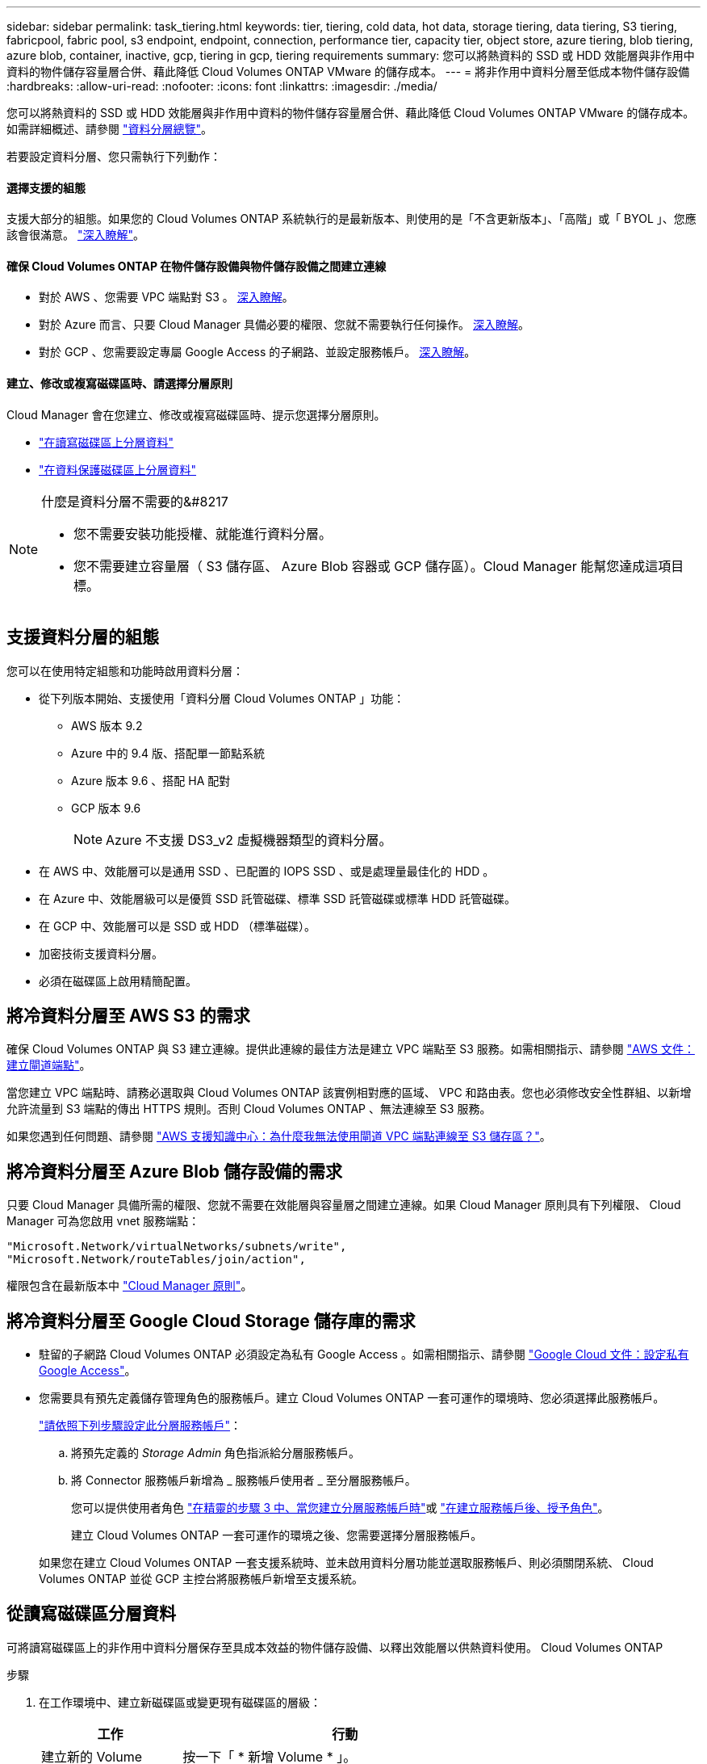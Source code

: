 ---
sidebar: sidebar 
permalink: task_tiering.html 
keywords: tier, tiering, cold data, hot data, storage tiering, data tiering, S3 tiering, fabricpool, fabric pool, s3 endpoint, endpoint, connection, performance tier, capacity tier, object store, azure tiering, blob tiering, azure blob, container, inactive, gcp, tiering in gcp, tiering requirements 
summary: 您可以將熱資料的 SSD 或 HDD 效能層與非作用中資料的物件儲存容量層合併、藉此降低 Cloud Volumes ONTAP VMware 的儲存成本。 
---
= 將非作用中資料分層至低成本物件儲存設備
:hardbreaks:
:allow-uri-read: 
:nofooter: 
:icons: font
:linkattrs: 
:imagesdir: ./media/


[role="lead"]
您可以將熱資料的 SSD 或 HDD 效能層與非作用中資料的物件儲存容量層合併、藉此降低 Cloud Volumes ONTAP VMware 的儲存成本。如需詳細概述、請參閱 link:concept_data_tiering.html["資料分層總覽"]。

若要設定資料分層、您只需執行下列動作：



==== 選擇支援的組態

[role="quick-margin-para"]
支援大部分的組態。如果您的 Cloud Volumes ONTAP 系統執行的是最新版本、則使用的是「不含更新版本」、「高階」或「 BYOL 」、您應該會很滿意。 link:task_tiering.html#configurations-that-support-data-tiering["深入瞭解"]。



==== 確保 Cloud Volumes ONTAP 在物件儲存設備與物件儲存設備之間建立連線

* 對於 AWS 、您需要 VPC 端點對 S3 。 <<Requirements to tier cold data to AWS S3,深入瞭解>>。
* 對於 Azure 而言、只要 Cloud Manager 具備必要的權限、您就不需要執行任何操作。 <<Requirements to tier cold data to Azure Blob storage,深入瞭解>>。
* 對於 GCP 、您需要設定專屬 Google Access 的子網路、並設定服務帳戶。 <<Requirements to tier cold data to a Google Cloud Storage bucket,深入瞭解>>。




==== 建立、修改或複寫磁碟區時、請選擇分層原則

[role="quick-margin-para"]
Cloud Manager 會在您建立、修改或複寫磁碟區時、提示您選擇分層原則。

* link:task_tiering.html#tiering-data-from-read-write-volumes["在讀寫磁碟區上分層資料"]
* link:task_tiering.html#tiering-data-from-data-protection-volumes["在資料保護磁碟區上分層資料"]


[NOTE]
.什麼是資料分層不需要的&#8217
====
* 您不需要安裝功能授權、就能進行資料分層。
* 您不需要建立容量層（ S3 儲存區、 Azure Blob 容器或 GCP 儲存區）。Cloud Manager 能幫您達成這項目標。


====


== 支援資料分層的組態

您可以在使用特定組態和功能時啟用資料分層：

* 從下列版本開始、支援使用「資料分層 Cloud Volumes ONTAP 」功能：
+
** AWS 版本 9.2
** Azure 中的 9.4 版、搭配單一節點系統
** Azure 版本 9.6 、搭配 HA 配對
** GCP 版本 9.6
+

NOTE: Azure 不支援 DS3_v2 虛擬機器類型的資料分層。



* 在 AWS 中、效能層可以是通用 SSD 、已配置的 IOPS SSD 、或是處理量最佳化的 HDD 。
* 在 Azure 中、效能層級可以是優質 SSD 託管磁碟、標準 SSD 託管磁碟或標準 HDD 託管磁碟。
* 在 GCP 中、效能層可以是 SSD 或 HDD （標準磁碟）。
* 加密技術支援資料分層。
* 必須在磁碟區上啟用精簡配置。




== 將冷資料分層至 AWS S3 的需求

確保 Cloud Volumes ONTAP 與 S3 建立連線。提供此連線的最佳方法是建立 VPC 端點至 S3 服務。如需相關指示、請參閱 https://docs.aws.amazon.com/AmazonVPC/latest/UserGuide/vpce-gateway.html#create-gateway-endpoint["AWS 文件：建立閘道端點"^]。

當您建立 VPC 端點時、請務必選取與 Cloud Volumes ONTAP 該實例相對應的區域、 VPC 和路由表。您也必須修改安全性群組、以新增允許流量到 S3 端點的傳出 HTTPS 規則。否則 Cloud Volumes ONTAP 、無法連線至 S3 服務。

如果您遇到任何問題、請參閱 https://aws.amazon.com/premiumsupport/knowledge-center/connect-s3-vpc-endpoint/["AWS 支援知識中心：為什麼我無法使用閘道 VPC 端點連線至 S3 儲存區？"^]。



== 將冷資料分層至 Azure Blob 儲存設備的需求

只要 Cloud Manager 具備所需的權限、您就不需要在效能層與容量層之間建立連線。如果 Cloud Manager 原則具有下列權限、 Cloud Manager 可為您啟用 vnet 服務端點：

[source, json]
----
"Microsoft.Network/virtualNetworks/subnets/write",
"Microsoft.Network/routeTables/join/action",
----
權限包含在最新版本中 https://mysupport.netapp.com/site/info/cloud-manager-policies["Cloud Manager 原則"]。



== 將冷資料分層至 Google Cloud Storage 儲存庫的需求

* 駐留的子網路 Cloud Volumes ONTAP 必須設定為私有 Google Access 。如需相關指示、請參閱 https://cloud.google.com/vpc/docs/configure-private-google-access["Google Cloud 文件：設定私有 Google Access"^]。
* 您需要具有預先定義儲存管理角色的服務帳戶。建立 Cloud Volumes ONTAP 一套可運作的環境時、您必須選擇此服務帳戶。
+
https://cloud.google.com/iam/docs/creating-managing-service-accounts#creating_a_service_account["請依照下列步驟設定此分層服務帳戶"^]：

+
.. 將預先定義的 _Storage Admin_ 角色指派給分層服務帳戶。
.. 將 Connector 服務帳戶新增為 _ 服務帳戶使用者 _ 至分層服務帳戶。
+
您可以提供使用者角色 https://cloud.google.com/iam/docs/creating-managing-service-accounts#creating_a_service_account["在精靈的步驟 3 中、當您建立分層服務帳戶時"]或 https://cloud.google.com/iam/docs/granting-roles-to-service-accounts#granting_access_to_a_user_for_a_service_account["在建立服務帳戶後、授予角色"^]。

+
建立 Cloud Volumes ONTAP 一套可運作的環境之後、您需要選擇分層服務帳戶。

+
如果您在建立 Cloud Volumes ONTAP 一套支援系統時、並未啟用資料分層功能並選取服務帳戶、則必須關閉系統、 Cloud Volumes ONTAP 並從 GCP 主控台將服務帳戶新增至支援系統。







== 從讀寫磁碟區分層資料

可將讀寫磁碟區上的非作用中資料分層保存至具成本效益的物件儲存設備、以釋出效能層以供熱資料使用。 Cloud Volumes ONTAP

.步驟
. 在工作環境中、建立新磁碟區或變更現有磁碟區的層級：
+
[cols="30,70"]
|===
| 工作 | 行動 


| 建立新的 Volume | 按一下「 * 新增 Volume * 」。 


| 修改現有的 Volume | 選取磁碟區、然後按一下 * 變更磁碟類型與分層原則 * 。 
|===
. 選取分層原則。
+
如需這些原則的說明、請參閱 link:concept_data_tiering.html["資料分層總覽"]。

+
* 範例 *

+
image:screenshot_tiered_storage.gif["顯示圖示的快照、可讓您分層儲存物件。"]

+
如果啟用資料分層的 Aggregate 不存在、 Cloud Manager 會為磁碟區建立新的 Aggregate 。

+

TIP: 如果您偏好自行建立集合體、則可在建立集合體時啟用集合體的資料分層功能。





== 從資料保護磁碟區分層資料

可將資料從資料保護磁碟區分層至容量層。 Cloud Volumes ONTAP如果您啟動目的地 Volume 、資料會隨著讀取而逐漸移至效能層。

.步驟
. 在「工作環境」頁面上、選取包含來源磁碟區的工作環境、然後將其拖曳到您要複寫磁碟區的工作環境。
. 依照提示操作、直到您到達分層頁面、並啟用資料分層以供物件儲存使用。
+
* 範例 *

+
image:screenshot_replication_tiering.gif["快照顯示複寫磁碟區時的 S3 分層選項。"]

+
如需複寫資料的說明、請參閱 link:task_replicating_data.html["在雲端之間複寫資料"]。





== 變更階層式資料的儲存類別

部署 Cloud Volumes ONTAP 完功能後、您可以變更 30 天內未存取的非使用中資料儲存類別、藉此降低儲存成本。如果您確實存取資料、存取成本就會較高、因此在變更儲存類別之前、您必須先將此納入考量。

階層式資料的儲存類別是全系統的、並非每個 Volume 都有。

如需支援的儲存類別資訊、請參閱 link:concept_data_tiering.html["資料分層總覽"]。

.步驟
. 在工作環境中、按一下功能表圖示、然後按一下「 * 儲存類別 * 」或「 * Blob 儲存分層 * 」。
. 選擇一個儲存類別、然後按一下 * 「 Save 」（儲存） * 。




== 我可以在現有的Aggregate上啟用資料分層嗎？

否、您無法在現有的集合體上啟用資料分層。您只能在新的Aggregate上啟用資料分層。

您也可以在新的Aggregate上啟用資料分層 link:task_provisioning_storage.html#creating-aggregates["自行建立Aggregate"] 或 <<Tiering data from read-write volumes,建立啟用資料分層的新磁碟區>>。如果啟用資料分層的Aggregate不存在、Cloud Manager就會為磁碟區建立新的Aggregate。

